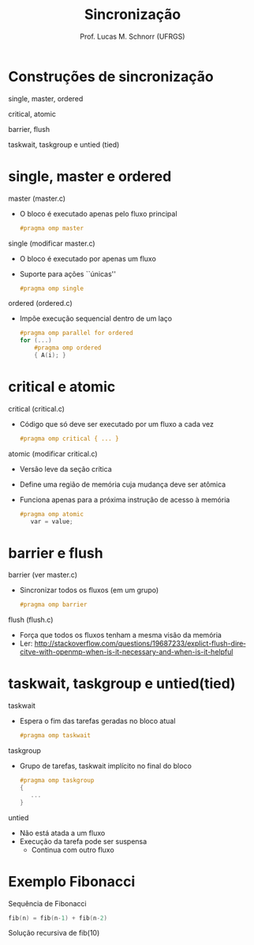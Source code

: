 # -*- coding: utf-8 -*-
# -*- mode: org -*-
#+startup: beamer overview indent
#+LANGUAGE: pt-br
#+TAGS: noexport(n)
#+EXPORT_EXCLUDE_TAGS: noexport
#+EXPORT_SELECT_TAGS: export

#+Title: Sincronização
#+Author: Prof. Lucas M. Schnorr (UFRGS)
#+Date: \copyleft

#+LaTeX_CLASS: beamer
#+LaTeX_CLASS_OPTIONS: [xcolor=dvipsnames]
#+OPTIONS:   H:1 num:t toc:nil \n:nil @:t ::t |:t ^:t -:t f:t *:t <:t
#+LATEX_HEADER: \input{../org-babel.tex}
#+LATEX_HEADER: \RequirePackage{fancyvrb}
#+LATEX_HEADER: \DefineVerbatimEnvironment{verbatim}{Verbatim}{fontsize=\scriptsize}


* Construções de sincronização
single, master, ordered

critical, atomic

barrier, flush

taskwait, taskgroup e untied (tied)

* single, master e ordered
master (master.c)
+ O bloco é executado apenas pelo fluxo principal
    #+BEGIN_SRC C
    #pragma omp master
    #+END_SRC
#+latex: \vfill
\pause  single (modificar master.c)
+ O bloco é executado por apenas um fluxo
+ Suporte para ações ``únicas''
    #+BEGIN_SRC C
    #pragma omp single
    #+END_SRC
#+latex: \vfill
\pause  ordered (ordered.c)
+ Impõe execução sequencial dentro de um laço
    #+BEGIN_SRC C
    #pragma omp parallel for ordered
    for (...)
        #pragma omp ordered
        { A(i); }
    #+END_SRC
* critical e atomic
critical (critical.c)
+ Código que só deve ser executado por um fluxo a cada vez
    #+BEGIN_SRC C
    #pragma omp critical { ... }
    #+END_SRC
#+latex: \vfill
atomic (modificar critical.c)
+ Versão leve da seção crítica
+ Define uma região de memória cuja mudança deve ser atômica
+ Funciona apenas para a próxima instrução de acesso à memória
    #+BEGIN_SRC C
    #pragma omp atomic
       var = value;
    #+END_SRC
* barrier e flush
barrier (ver master.c)
+ Sincronizar todos os fluxos (em um grupo)
    #+BEGIN_SRC C
    #pragma omp barrier
    #+END_SRC
#+latex: \vfill
flush (flush.c)
+ Força que todos os fluxos tenham a mesma visão da memória
+ Ler:
    http://stackoverflow.com/questions/19687233/explict-flush-direcitve-with-openmp-when-is-it-necessary-and-when-is-it-helpful
* taskwait, taskgroup e untied(tied)
taskwait
+ Espera o fim das tarefas geradas no bloco atual
    #+BEGIN_SRC C
    #pragma omp taskwait
    #+END_SRC
#+latex: \vfill
\pause  taskgroup
+ Grupo de tarefas, taskwait implícito no final do bloco
    #+BEGIN_SRC C
    #pragma omp taskgroup
    {
       ...
    }
    #+END_SRC
\pause  untied
+ Não está atada a um fluxo
+ Execução da tarefa pode ser suspensa
    + Continua com outro fluxo
* Exemplo Fibonacci
Sequência de Fibonacci
  #+BEGIN_SRC C
   fib(n) = fib(n-1) + fib(n-2)
  #+END_SRC
Solução recursiva de fib(10)

#+ATTR_LATEX: :width 1.7\linewidth
[[./img/fib10.png]]


